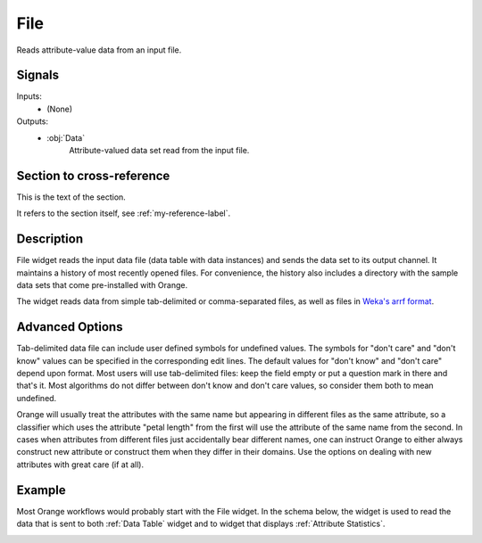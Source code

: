 .. _File:

File
====

.. image:: ../../../../Orange/OrangeWidgets/Data/icons/File.svg
   :alt: File widget icon
   :class: widget-category-data widget-icon

Reads attribute-value data from an input file.
   
Signals
-------

Inputs:
   - (None)

Outputs:
   - :obj:`Data`
         Attribute-valued data set read from the input file.


.. _my-reference-label:

Section to cross-reference
--------------------------

This is the text of the section.

It refers to the section itself, see :ref:`my-reference-label`.


Description
-----------

File widget reads the input data file (data table with data instances)
and sends the data set to its output channel. It maintains
a history of most recently opened files. For convenience, the history also includes
a directory with the sample data sets that come pre-installed with Orange.

The widget reads data from simple tab-delimited or comma-separated files,
as well as files in
`Weka's arrf format <http://www.cs.waikato.ac.nz/~ml/weka/arff.html>`_.

.. image:: images/File-stamped.png
   :alt: File widget with loaded Iris data set
   :align: right

.. rst-class:: stamp-list

   1. Browse for a data file.
   #. Browse through previously opened data files, or load any of the sample data
      files.
   #. Reloads currently selected data file.
   #. Information on loaded data set (data set size, number and types of
      data features).
   #. Opens a sub-window with advanced settings.
   #. Adds a report on data set info (size, features).

.. container:: clearer

    .. image :: images/spacer.png

Advanced Options
----------------

.. image:: images/File-Advanced-stamped.png
   :alt: Advanced options of File widget
   :align: right

.. rst-class:: stamp-list

   1. Symbol for don't care data entry.
   #. Symbol for don't know data entry.
   #. Settings for treatment of feature names in the feature space of Orange.

.. container:: clearer

    .. image :: images/spacer.png

Tab-delimited data file can include user defined symbols for undefined values. The symbols for
"don't care" and "don't know" values can be specified in the corresponding edit lines. 
The default values for "don't know" and "don't care" depend upon format. Most users will 
use tab-delimited files: keep the field empty or put a question mark in there and that's 
it. Most algorithms do not differ between don't know and don't care values, so consider 
them both to mean undefined.

Orange will usually treat the attributes with the same name
but appearing in different files as the same attribute, so a classifier which uses the 
attribute "petal length" from the first will use the attribute of the same name from 
the second. In cases when attributes from different files just accidentally bear different 
names, one can instruct Orange to either always construct new attribute or construct them when 
they differ in their domains. Use the options on dealing with new attributes
with great care (if at all).

Example
-------

Most Orange workflows would probably start with the File widget. In the schema below,
the widget is used to read the data that is sent to both :ref:`Data Table` widget and
to widget that displays :ref:`Attribute Statistics`.

.. image:: images/File_schema.png
   :alt: Example schema with File widget

